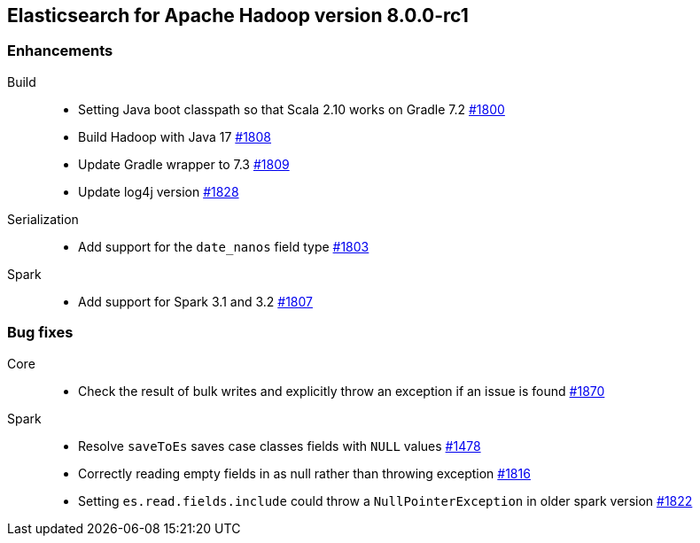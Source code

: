 [[eshadoop-8.0.0-rc1]]
== Elasticsearch for Apache Hadoop version 8.0.0-rc1

[[enhancement-8.0.0-rc1]]
[float]
=== Enhancements
Build::
- Setting Java boot classpath so that Scala 2.10 works on Gradle 7.2
https://github.com/elastic/elasticsearch-hadoop/pull/1800[#1800]

- Build Hadoop with Java 17
https://github.com/elastic/elasticsearch-hadoop/pull/1808[#1808]

- Update Gradle wrapper to 7.3
https://github.com/elastic/elasticsearch-hadoop/pull/1809[#1809]

- Update log4j version
https://github.com/elastic/elasticsearch-hadoop/pull/1828[#1828]

Serialization::
- Add support for the `date_nanos` field type
https://github.com/elastic/elasticsearch-hadoop/pull/1803[#1803]

Spark::
- Add support for Spark 3.1 and 3.2 
https://github.com/elastic/elasticsearch-hadoop/pull/1807[#1807]

[[bug-8.0.0-rc1]]
[float]
=== Bug fixes

Core::
- Check the result of bulk writes and explicitly throw an exception if an issue is found
https://github.com/elastic/elasticsearch-hadoop/pull/1870[#1870]

Spark::
- Resolve `saveToEs` saves case classes fields with `NULL` values
https://github.com/elastic/elasticsearch-hadoop/pull/1478[#1478]

- Correctly reading empty fields in as null rather than throwing exception
https://github.com/elastic/elasticsearch-hadoop/pull/1816[#1816]

- Setting `es.read.fields.include` could throw a `NullPointerException` in older spark version
https://github.com/elastic/elasticsearch-hadoop/pull/1822[#1822]
